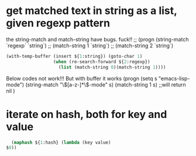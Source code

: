 * get matched text in string as a list, given regexp pattern
  the string-match and match-string have bugs. fuck!!
  ;; (progn (string-match `regexp` `string`)
  ;;        (match-string 1 `string`)
  ;;        (match-string 2 `string`)
  
  #+begin_src emacs-lisp
  (with-temp-buffer (insert ${1:string}) (goto-char 1)
                    (when (re-search-forward ${2:regexp})
                      (list (match-string 0)(match-string 1))))
  #+end_src
  
  
  Below codes not work!!! But with buffer it works
  (progn
  (setq s "emacs-lisp-mode")
  (string-match "\\([a-z-]*\\)-mode" s)
  (match-string 1  s) ;;will return nil
  )
* iterate on hash, both for key and value
  #+begin_src emacs-lisp
  (maphash ${1:hash} (lambda (key value)
$0))

  #+end_src
  
